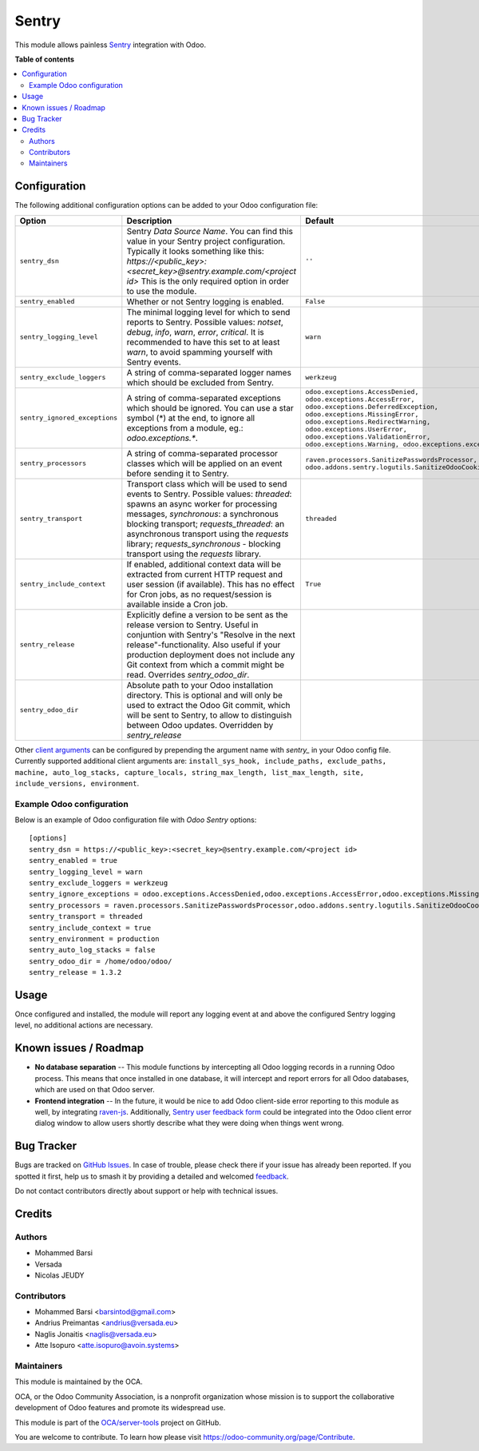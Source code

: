 ======
Sentry
======

.. 
   !!!!!!!!!!!!!!!!!!!!!!!!!!!!!!!!!!!!!!!!!!!!!!!!!!!!
   !! This file is generated by oca-gen-addon-readme !!
   !! changes will be overwritten.                   !!
   !!!!!!!!!!!!!!!!!!!!!!!!!!!!!!!!!!!!!!!!!!!!!!!!!!!!
   !! source digest: sha256:71e07ceabc29dc6657db7a580c600c3b0dc777fe430d191bd28fc8d10707fde5
   !!!!!!!!!!!!!!!!!!!!!!!!!!!!!!!!!!!!!!!!!!!!!!!!!!!!

.. |badge1| image:: https://img.shields.io/badge/maturity-Beta-yellow.png
    :target: https://odoo-community.org/page/development-status
    :alt: Beta
.. |badge2| image:: https://img.shields.io/badge/licence-AGPL--3-blue.png
    :target: http://www.gnu.org/licenses/agpl-3.0-standalone.html
    :alt: License: AGPL-3
.. |badge3| image:: https://img.shields.io/badge/github-OCA%2Fserver--tools-lightgray.png?logo=github
    :target: https://github.com/OCA/server-tools/tree/13.0/sentry
    :alt: OCA/server-tools
.. |badge4| image:: https://img.shields.io/badge/weblate-Translate%20me-F47D42.png
    :target: https://translation.odoo-community.org/projects/server-tools-13-0/server-tools-13-0-sentry
    :alt: Translate me on Weblate
.. |badge5| image:: https://img.shields.io/badge/runboat-Try%20me-875A7B.png
    :target: https://runboat.odoo-community.org/builds?repo=OCA/server-tools&target_branch=13.0
    :alt: Try me on Runboat

|badge1| |badge2| |badge3| |badge4| |badge5|

This module allows painless `Sentry <https://sentry.io/>`__ integration with
Odoo.

**Table of contents**

.. contents::
   :local:

Configuration
=============

The following additional configuration options can be added to your Odoo
configuration file:

=============================  ====================================================================  ==========================================================
        Option                                          Description                                                         Default
=============================  ====================================================================  ==========================================================
``sentry_dsn``                 Sentry *Data Source Name*. You can find this value in your Sentry     ``''``
                               project configuration. Typically it looks something like this:
                               *https://<public_key>:<secret_key>@sentry.example.com/<project id>*
                               This is the only required option in order to use the module.

``sentry_enabled``             Whether or not Sentry logging is enabled.                             ``False``

``sentry_logging_level``       The minimal logging level for which to send reports to Sentry.        ``warn``
                               Possible values: *notset*, *debug*, *info*, *warn*, *error*,
                               *critical*. It is recommended to have this set to at least *warn*,
                               to avoid spamming yourself with Sentry events.

``sentry_exclude_loggers``     A string of comma-separated logger names which should be excluded     ``werkzeug``
                               from Sentry.

``sentry_ignored_exceptions``  A string of comma-separated exceptions which should be ignored.       ``odoo.exceptions.AccessDenied,
                               You can use a star symbol (*) at the end, to ignore all exceptions    odoo.exceptions.AccessError,
                               from a module, eg.: *odoo.exceptions.**.                              odoo.exceptions.DeferredException,
                                                                                                     odoo.exceptions.MissingError,
                                                                                                     odoo.exceptions.RedirectWarning,
                                                                                                     odoo.exceptions.UserError,
                                                                                                     odoo.exceptions.ValidationError,
                                                                                                     odoo.exceptions.Warning,
                                                                                                     odoo.exceptions.except_orm``

``sentry_processors``          A string of comma-separated processor classes which will be applied   ``raven.processors.SanitizePasswordsProcessor,
                               on an event before sending it to Sentry.                              odoo.addons.sentry.logutils.SanitizeOdooCookiesProcessor``

``sentry_transport``           Transport class which will be used to send events to Sentry.          ``threaded``
                               Possible values: *threaded*: spawns an async worker for processing
                               messages, *synchronous*: a synchronous blocking transport;
                               *requests_threaded*: an asynchronous transport using the *requests*
                               library; *requests_synchronous* - blocking transport using the
                               *requests* library.

``sentry_include_context``     If enabled, additional context data will be extracted from current    ``True``
                               HTTP request and user session (if available). This has no effect
                               for Cron jobs, as no request/session is available inside a Cron job.

``sentry_release``             Explicitly define a version to be sent as the release version to
                               Sentry. Useful in conjuntion with Sentry's "Resolve in the next
                               release"-functionality. Also useful if your production deployment
                               does not include any Git context from which a commit might be read.
                               Overrides *sentry_odoo_dir*.

``sentry_odoo_dir``            Absolute path to your Odoo installation directory. This is optional
                               and will only be used to extract the Odoo Git commit, which will be
                               sent to Sentry, to allow to distinguish between Odoo updates.
                               Overridden by *sentry_release*
=============================  ====================================================================  ==========================================================

Other `client arguments
<https://docs.sentry.io/clients/python/advanced/#client-arguments>`_ can be
configured by prepending the argument name with *sentry_* in your Odoo config
file. Currently supported additional client arguments are: ``install_sys_hook,
include_paths, exclude_paths, machine, auto_log_stacks, capture_locals,
string_max_length, list_max_length, site, include_versions, environment``.

Example Odoo configuration
~~~~~~~~~~~~~~~~~~~~~~~~~~

Below is an example of Odoo configuration file with *Odoo Sentry* options::

    [options]
    sentry_dsn = https://<public_key>:<secret_key>@sentry.example.com/<project id>
    sentry_enabled = true
    sentry_logging_level = warn
    sentry_exclude_loggers = werkzeug
    sentry_ignore_exceptions = odoo.exceptions.AccessDenied,odoo.exceptions.AccessError,odoo.exceptions.MissingError,odoo.exceptions.RedirectWarning,odoo.exceptions.UserError,odoo.exceptions.ValidationError,odoo.exceptions.Warning,odoo.exceptions.except_orm
    sentry_processors = raven.processors.SanitizePasswordsProcessor,odoo.addons.sentry.logutils.SanitizeOdooCookiesProcessor
    sentry_transport = threaded
    sentry_include_context = true
    sentry_environment = production
    sentry_auto_log_stacks = false
    sentry_odoo_dir = /home/odoo/odoo/
    sentry_release = 1.3.2

Usage
=====

Once configured and installed, the module will report any logging event at and
above the configured Sentry logging level, no additional actions are necessary.

.. image:: https://odoo-community.org/website/image/ir.attachment/5784_f2813bd/datas
   :alt: Try me on Runbot
   :target: https://runbot.odoo-community.org/runbot/149/13.0

Known issues / Roadmap
======================

* **No database separation** -- This module functions by intercepting all Odoo
  logging records in a running Odoo process. This means that once installed in
  one database, it will intercept and report errors for all Odoo databases,
  which are used on that Odoo server.

* **Frontend integration** -- In the future, it would be nice to add
  Odoo client-side error reporting to this module as well, by integrating
  `raven-js <https://github.com/getsentry/raven-js>`_. Additionally, `Sentry user
  feedback form <https://docs.sentry.io/learn/user-feedback/>`_ could be
  integrated into the Odoo client error dialog window to allow users shortly
  describe what they were doing when things went wrong.

Bug Tracker
===========

Bugs are tracked on `GitHub Issues <https://github.com/OCA/server-tools/issues>`_.
In case of trouble, please check there if your issue has already been reported.
If you spotted it first, help us to smash it by providing a detailed and welcomed
`feedback <https://github.com/OCA/server-tools/issues/new?body=module:%20sentry%0Aversion:%2013.0%0A%0A**Steps%20to%20reproduce**%0A-%20...%0A%0A**Current%20behavior**%0A%0A**Expected%20behavior**>`_.

Do not contact contributors directly about support or help with technical issues.

Credits
=======

Authors
~~~~~~~

* Mohammed Barsi
* Versada
* Nicolas JEUDY

Contributors
~~~~~~~~~~~~

* Mohammed Barsi <barsintod@gmail.com>
* Andrius Preimantas <andrius@versada.eu>
* Naglis Jonaitis <naglis@versada.eu>
* Atte Isopuro <atte.isopuro@avoin.systems>

Maintainers
~~~~~~~~~~~

This module is maintained by the OCA.

.. image:: https://odoo-community.org/logo.png
   :alt: Odoo Community Association
   :target: https://odoo-community.org

OCA, or the Odoo Community Association, is a nonprofit organization whose
mission is to support the collaborative development of Odoo features and
promote its widespread use.

This module is part of the `OCA/server-tools <https://github.com/OCA/server-tools/tree/13.0/sentry>`_ project on GitHub.

You are welcome to contribute. To learn how please visit https://odoo-community.org/page/Contribute.
